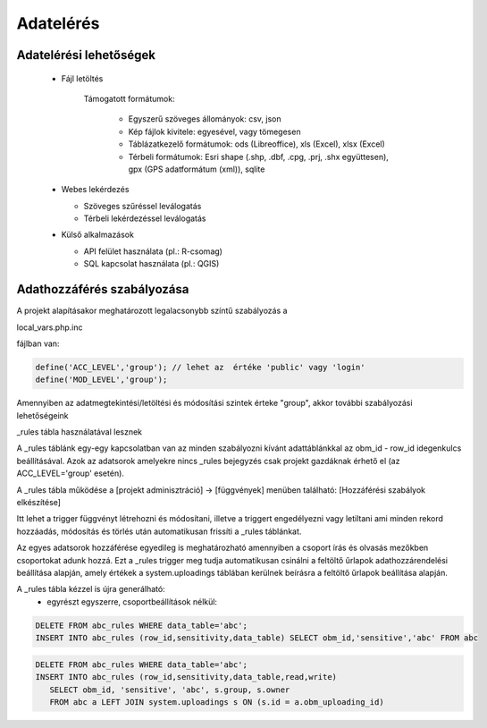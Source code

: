 Adatelérés
**********

Adatelérési lehetőségek
=======================

  * Fájl letöltés
    
      Támogatott formátumok: 
        
        - Egyszerű szöveges állományok: csv, json
        
        - Kép fájlok kivitele: egyesével, vagy tömegesen
        
        - Táblázatkezelő formátumok: ods (Libreoffice), xls (Excel), xlsx (Excel)
        
        - Térbeli formátumok: Esri shape (.shp, .dbf, .cpg, .prj, .shx együttesen), gpx (GPS adatformátum (xml)), sqlite
        

  * Webes lekérdezés
  
    - Szöveges szűréssel leválogatás
    
    - Térbeli lekérdezéssel leválogatás

  * Külső alkalmazások
    
    * API felület használata (pl.: R-csomag)
    
    * SQL kapcsolat használata (pl.: QGIS)


Adathozzáférés szabályozása
===========================

A projekt alapításakor meghatározott legalacsonybb színtű szabályozás a

local_vars.php.inc

fájlban van:

.. code-block:: php

   define('ACC_LEVEL','group'); // lehet az  értéke 'public' vagy 'login'
   define('MOD_LEVEL','group');


Amennyiben az adatmegtekintési/letöltési és módosítási szintek érteke "group", akkor további szabályozási lehetőségeink

_rules tábla használatával lesznek

A _rules táblánk egy-egy kapcsolatban van az minden szabályozni kívánt adattáblánkkal az obm_id - row_id idegenkulcs beállításával.
Azok az adatsorok amelyekre nincs _rules bejegyzés csak projekt gazdáknak érhető el (az ACC_LEVEL='group' esetén).

A _rules tábla működése a [projekt adminisztráció] -> [függvények] menüben található: [Hozzáférési szabályok elkészítése]

Itt lehet a trigger függvényt létrehozni és módosítani, illetve a triggert engedélyezni vagy letiltani ami minden rekord hozzáadás, módosítás és törlés után automatikusan frissíti a _rules táblánkat.

Az egyes adatsorok hozzáférése egyedileg is meghatározható amennyiben a csoport írás és olvasás mezőkben csoportokat adunk hozzá. Ezt a _rules trigger meg tudja automatikusan csinálni a feltöltő űrlapok adathozzárendelési beállítása alapján, amely értékek a system.uploadings táblában kerülnek beírásra a feltöltő űrlapok beállítása alapján.

A _rules tábla kézzel is újra generálható:
 - egyrészt egyszerre, csoportbeállítások nélkül:

.. code-block:: sql

   DELETE FROM abc_rules WHERE data_table='abc';
   INSERT INTO abc_rules (row_id,sensitivity,data_table) SELECT obm_id,'sensitive','abc' FROM abc

.. highlight:: none

 - vagy soronkénti csoportbeállítással is:

.. code-block:: sql

   DELETE FROM abc_rules WHERE data_table='abc';
   INSERT INTO abc_rules (row_id,sensitivity,data_table,read,write) 
      SELECT obm_id, 'sensitive', 'abc', s.group, s.owner 
      FROM abc a LEFT JOIN system.uploadings s ON (s.id = a.obm_uploading_id)

